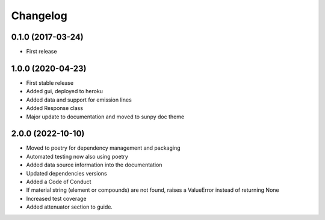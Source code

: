 Changelog
=========

0.1.0 (2017-03-24)
------------------
* First release

1.0.0 (2020-04-23)
------------------
* First stable release
* Added gui, deployed to heroku
* Added data and support for emission lines
* Added Response class
* Major update to documentation and moved to sunpy doc theme

2.0.0 (2022-10-10)
------------------
* Moved to poetry for dependency management and packaging
* Automated testing now also using poetry
* Added data source information into the documentation
* Updated dependencies versions
* Added a Code of Conduct
* If material string (element or compounds) are not found, raises a ValueError instead of returning None
* Increased test coverage
* Added attenuator section to guide.

